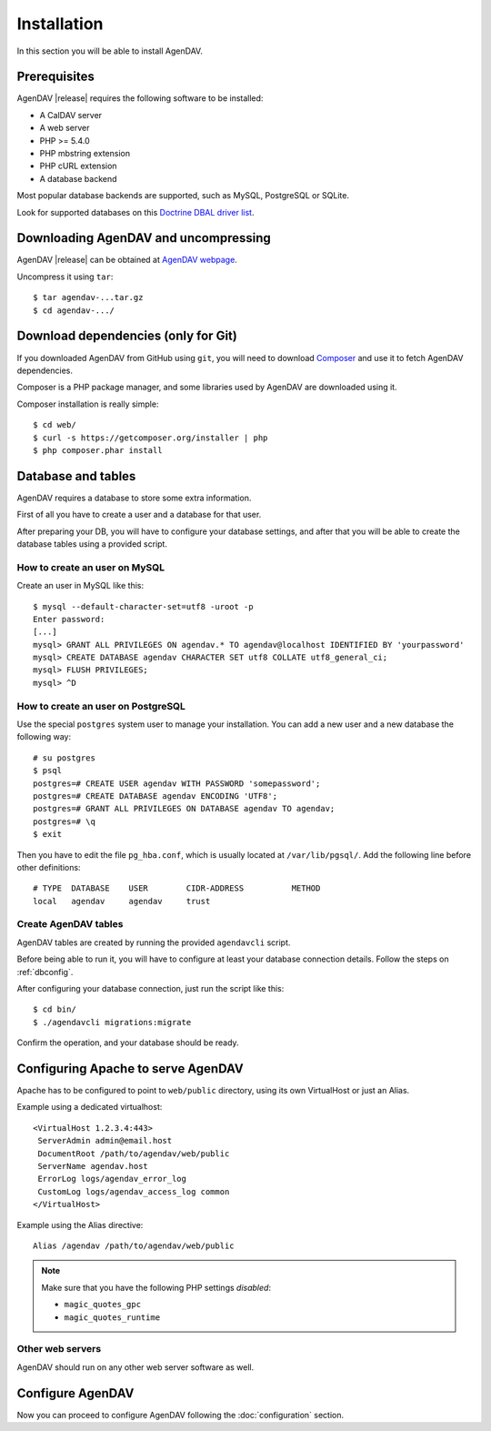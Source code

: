 Installation
============

In this section you will be able to install AgenDAV.

Prerequisites
-------------

AgenDAV |release| requires the following software to be installed:

* A CalDAV server
* A web server
* PHP >= 5.4.0
* PHP mbstring extension
* PHP cURL extension
* A database backend

Most popular database backends are supported, such as MySQL, PostgreSQL or SQLite.

Look for supported databases on this `Doctrine DBAL driver list <http://docs.doctrine-project.org/projects/doctrine-dbal/en/latest/reference/configuration.html#driver>`_.

Downloading AgenDAV and uncompressing
-------------------------------------

AgenDAV |release| can be obtained at `AgenDAV webpage <http://agendav.org>`_.

Uncompress it using ``tar``::

 $ tar agendav-...tar.gz
 $ cd agendav-.../

Download dependencies (only for Git)
------------------------------------

If you downloaded AgenDAV from GitHub using ``git``, you will need to download
`Composer <http://getcomposer.org>`_ and use it to fetch AgenDAV dependencies.

Composer is a PHP package manager, and some libraries used by AgenDAV are
downloaded using it.

Composer installation is really simple::

 $ cd web/
 $ curl -s https://getcomposer.org/installer | php
 $ php composer.phar install

Database and tables
-------------------

AgenDAV requires a database to store some extra information.

First of all you have to create a user and a database for that user.

After preparing your DB, you will have to configure your database settings, and after that you will be able to create
the database tables using a provided script.

How to create an user on MySQL
******************************
Create an user in MySQL like this::

 $ mysql --default-character-set=utf8 -uroot -p
 Enter password: 
 [...]
 mysql> GRANT ALL PRIVILEGES ON agendav.* TO agendav@localhost IDENTIFIED BY 'yourpassword'
 mysql> CREATE DATABASE agendav CHARACTER SET utf8 COLLATE utf8_general_ci;
 mysql> FLUSH PRIVILEGES;
 mysql> ^D

How to create  an user on PostgreSQL
************************************

Use the special ``postgres`` system user to manage your installation. You
can add a new user and a new database the following way::

 # su postgres
 $ psql
 postgres=# CREATE USER agendav WITH PASSWORD 'somepassword';
 postgres=# CREATE DATABASE agendav ENCODING 'UTF8';
 postgres=# GRANT ALL PRIVILEGES ON DATABASE agendav TO agendav;
 postgres=# \q
 $ exit

Then you have to edit the file ``pg_hba.conf``, which is usually located at
``/var/lib/pgsql/``. Add the following line before other definitions::

 # TYPE  DATABASE    USER        CIDR-ADDRESS          METHOD
 local   agendav     agendav     trust

Create AgenDAV tables
*********************

AgenDAV tables are created by running the provided ``agendavcli`` script.

Before being able to run it, you will have to configure at least your database
connection details. Follow the steps on :ref:`dbconfig`.

After configuring your database connection, just run the script like this::

  $ cd bin/
  $ ./agendavcli migrations:migrate

Confirm the operation, and your database should be ready.

Configuring  Apache to serve AgenDAV
------------------------------------

Apache has to be configured to point to ``web/public`` directory, using its
own VirtualHost or just an Alias.

Example using a dedicated virtualhost::

 <VirtualHost 1.2.3.4:443>
  ServerAdmin admin@email.host
  DocumentRoot /path/to/agendav/web/public
  ServerName agendav.host
  ErrorLog logs/agendav_error_log
  CustomLog logs/agendav_access_log common
 </VirtualHost>

Example using the Alias directive::

 Alias /agendav /path/to/agendav/web/public

.. note::
   Make sure that you have the following PHP settings *disabled*:

   * ``magic_quotes_gpc``
   * ``magic_quotes_runtime``

Other web servers
*****************

AgenDAV should run on any other web server software as well.

Configure AgenDAV
-----------------

Now you can proceed to configure AgenDAV following the :doc:`configuration`
section.
